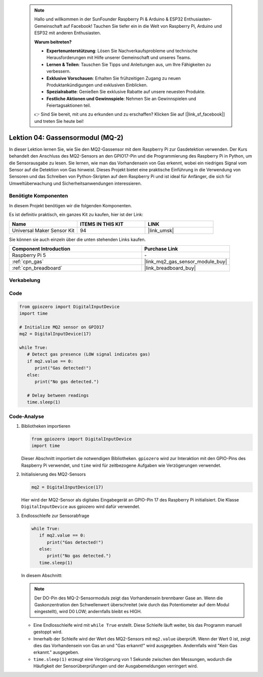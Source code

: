  .. note::

    Hallo und willkommen in der SunFounder Raspberry Pi & Arduino & ESP32 Enthusiasten-Gemeinschaft auf Facebook! Tauchen Sie tiefer ein in die Welt von Raspberry Pi, Arduino und ESP32 mit anderen Enthusiasten.

    **Warum beitreten?**

    - **Expertenunterstützung**: Lösen Sie Nachverkaufsprobleme und technische Herausforderungen mit Hilfe unserer Gemeinschaft und unseres Teams.
    - **Lernen & Teilen**: Tauschen Sie Tipps und Anleitungen aus, um Ihre Fähigkeiten zu verbessern.
    - **Exklusive Vorschauen**: Erhalten Sie frühzeitigen Zugang zu neuen Produktankündigungen und exklusiven Einblicken.
    - **Spezialrabatte**: Genießen Sie exklusive Rabatte auf unsere neuesten Produkte.
    - **Festliche Aktionen und Gewinnspiele**: Nehmen Sie an Gewinnspielen und Feiertagsaktionen teil.

    👉 Sind Sie bereit, mit uns zu erkunden und zu erschaffen? Klicken Sie auf [|link_sf_facebook|] und treten Sie heute bei!

.. _pi_lesson04_mq2:

Lektion 04: Gassensormodul (MQ-2)
============================================

In dieser Lektion lernen Sie, wie Sie den MQ2-Gassensor mit dem Raspberry Pi zur Gasdetektion verwenden. Der Kurs behandelt den Anschluss des MQ2-Sensors an den GPIO17-Pin und die Programmierung des Raspberry Pi in Python, um die Sensorausgabe zu lesen. Sie lernen, wie man das Vorhandensein von Gas erkennt, wobei ein niedriges Signal vom Sensor auf die Detektion von Gas hinweist. Dieses Projekt bietet eine praktische Einführung in die Verwendung von Sensoren und das Schreiben von Python-Skripten auf dem Raspberry Pi und ist ideal für Anfänger, die sich für Umweltüberwachung und Sicherheitsanwendungen interessieren.

Benötigte Komponenten
--------------------------

In diesem Projekt benötigen wir die folgenden Komponenten.

Es ist definitiv praktisch, ein ganzes Kit zu kaufen, hier ist der Link:

.. list-table::
    :widths: 20 20 20
    :header-rows: 1

    *   - Name	
        - ITEMS IN THIS KIT
        - LINK
    *   - Universal Maker Sensor Kit
        - 94
        - |link_umsk|

Sie können sie auch einzeln über die unten stehenden Links kaufen.

.. list-table::
    :widths: 30 20
    :header-rows: 1

    *   - Component Introduction
        - Purchase Link

    *   - Raspberry Pi 5
        - \-
    *   - :ref:`cpn_gas`
        - |link_mq2_gas_sensor_module_buy|
    *   - :ref:`cpn_breadboard`
        - |link_breadboard_buy|


Verkabelung
---------------------------

.. image:: img/Lesson_04_mq2_sensor_Pi_bb.png
    :width: 100%


Code
---------------------------

.. code-block:: python

   from gpiozero import DigitalInputDevice
   import time
 
   # Initialize MQ2 sensor on GPIO17
   mq2 = DigitalInputDevice(17)
 
   while True:
      # Detect gas presence (LOW signal indicates gas)
      if mq2.value == 0:
         print("Gas detected!")
      else:
         print("No gas detected.")
 
      # Delay between readings
      time.sleep(1)
 

Code-Analyse
---------------------------

#. Bibliotheken importieren

   .. code-block:: python
      
      from gpiozero import DigitalInputDevice
      import time

   Dieser Abschnitt importiert die notwendigen Bibliotheken. ``gpiozero`` wird zur Interaktion mit den GPIO-Pins des Raspberry Pi verwendet, und ``time`` wird für zeitbezogene Aufgaben wie Verzögerungen verwendet.

#. Initialisierung des MQ2-Sensors

   .. code-block:: python

      mq2 = DigitalInputDevice(17)

   Hier wird der MQ2-Sensor als digitales Eingabegerät an GPIO-Pin 17 des Raspberry Pi initialisiert. Die Klasse ``DigitalInputDevice`` aus gpiozero wird dafür verwendet.

#. Endlosschleife zur Sensorabfrage

   .. code-block:: python

      while True:
         if mq2.value == 0:
            print("Gas detected!")
         else:
            print("No gas detected.")
         time.sleep(1)

   In diesem Abschnitt:

   .. note::
      Der DO-Pin des MQ-2-Sensormoduls zeigt das Vorhandensein brennbarer Gase an. Wenn die Gaskonzentration den Schwellenwert überschreitet (wie durch das Potentiometer auf dem Modul eingestellt), wird D0 LOW; andernfalls bleibt es HIGH.
   
   - Eine Endlosschleife wird mit ``while True`` erstellt. Diese Schleife läuft weiter, bis das Programm manuell gestoppt wird.
   - Innerhalb der Schleife wird der Wert des MQ2-Sensors mit ``mq2.value`` überprüft. Wenn der Wert 0 ist, zeigt dies das Vorhandensein von Gas an und "Gas erkannt!" wird ausgegeben. Andernfalls wird "Kein Gas erkannt." ausgegeben.
   - ``time.sleep(1)`` erzeugt eine Verzögerung von 1 Sekunde zwischen den Messungen, wodurch die Häufigkeit der Sensorüberprüfungen und der Ausgabemeldungen verringert wird.
